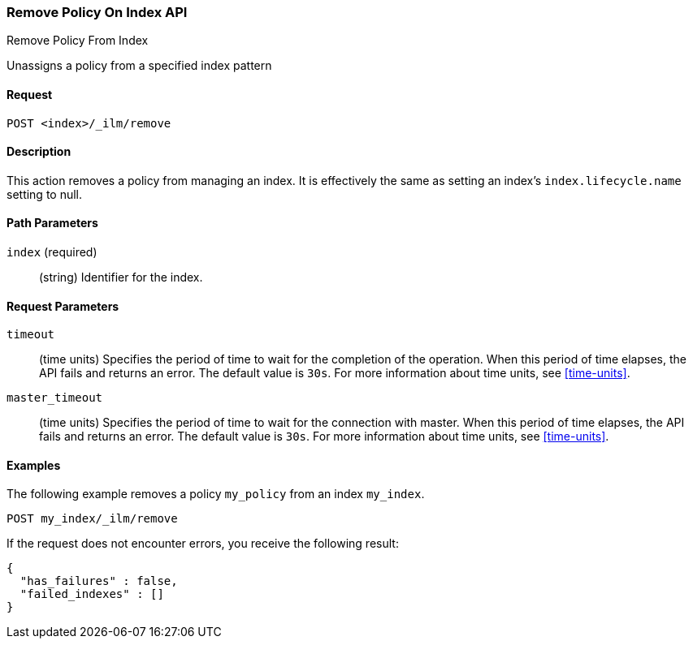 [role="xpack"]
[testenv="basic"]
[[ilm-remove-policy]]
=== Remove Policy On Index API
++++
<titleabbrev>Remove Policy From Index</titleabbrev>
++++

Unassigns a policy from a specified index pattern

==== Request

`POST <index>/_ilm/remove`

==== Description

This action removes a policy from managing an index. It is effectively the same as setting an index's
`index.lifecycle.name` setting to null.

==== Path Parameters

`index` (required)::
  (string) Identifier for the index.

==== Request Parameters

`timeout`::
  (time units) Specifies the period of time to wait for the completion of the 
  operation. When this period of time elapses, the API fails and returns
  an error. The default value is `30s`. For more information about time units, 
  see <<time-units>>.

`master_timeout`::
  (time units) Specifies the period of time to wait for the connection with master.
  When this period of time elapses, the API fails and returns an error.
  The default value is `30s`. For more information about time units, see <<time-units>>.


==== Examples

The following example removes a policy `my_policy` from an index `my_index`.

//////////////////////////

[source,js]
--------------------------------------------------
PUT _ilm/policy/my_policy
{
  "policy": {
    "phases": {
      "warm": {
        "min_age": "10d",
        "actions": {
          "forcemerge": {
            "max_num_segments": 1
          }
        }
      },
      "delete": {
        "min_age": "30d",
        "actions": {
          "delete": {}
        }
      }
    }
  }
}

PUT my_index
{
  "settings": {
    "index.lifecycle.name": "my_policy"
  }
}
--------------------------------------------------
// CONSOLE
// TEST

//////////////////////////

[source,js]
--------------------------------------------------
POST my_index/_ilm/remove
--------------------------------------------------
// CONSOLE
// TEST[continued]

If the request does not encounter errors, you receive the following result:

[source,js]
--------------------------------------------------
{
  "has_failures" : false,
  "failed_indexes" : []
}
--------------------------------------------------
// CONSOLE
// TESTRESPONSE
